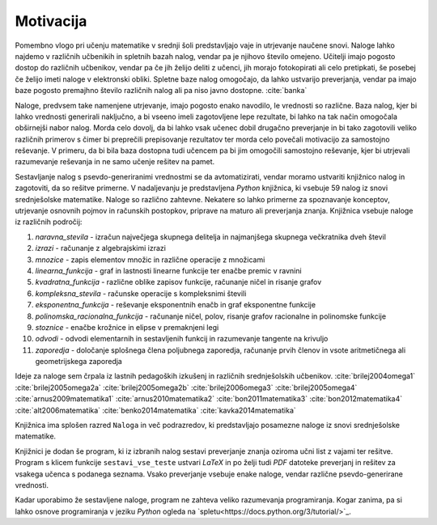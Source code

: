 Motivacija
============

Pomembno vlogo pri učenju matematike v srednji šoli predstavljajo vaje in utrjevanje naučene snovi. Naloge lahko najdemo
v različnih učbenikih in spletnih bazah nalog, vendar pa je njihovo število omejeno. Učitelji imajo pogosto dostop do
različnih učbenikov, vendar pa če jih želijo deliti z učenci, jih morajo fotokopirati ali celo pretipkati, še posebej
če želijo imeti naloge v elektronski obliki. Spletne baze nalog omogočajo, da lahko ustvarijo preverjanja, vendar pa imajo baze
pogosto premajhno število različnih nalog ali pa niso javno dostopne. :cite:`banka`

Naloge, predvsem take namenjene utrjevanje, imajo pogosto enako navodilo, le vrednosti so različne. Baza nalog, kjer bi lahko
vrednosti generirali naključno, a bi vseeno imeli zagotovljene lepe rezultate, bi lahko na tak način omogočala obširnejši
nabor nalog. Morda celo dovolj, da bi lahko vsak učenec dobil drugačno preverjanje in bi tako zagotovili veliko različnih
primerov s čimer bi preprečili prepisovanje rezultatov ter morda celo povečali motivacijo za samostojno reševanje.
V primeru, da bi bila baza dostopna tudi učencem pa bi jim omogočili samostojno reševanje, kjer bi utrjevali razumevanje
reševanja in ne samo učenje rešitev na pamet.

Sestavljanje nalog s psevdo-generiranimi vrednostmi se da avtomatizirati, vendar moramo ustvariti knjižnico nalog in
zagotoviti, da so rešitve primerne. V nadaljevanju je predstavljena `Python` knjižnica, ki vsebuje 59 nalog
iz snovi srednješolske matematike. Naloge so različno zahtevne. Nekatere so lahko primerne za spoznavanje
konceptov, utrjevanje osnovnih pojmov in računskih postopkov, priprave na maturo ali preverjanja znanja.
Knjižnica vsebuje naloge iz različnih področij:

#. `naravna_stevila` - izračun največjega skupnega delitelja in najmanjšega skupnega večkratnika dveh števil
#. `izrazi` - računanje z algebrajskimi izrazi
#. `mnozice` -  zapis elementov množic in različne operacije z množicami
#. `linearna_funkcija` - graf in lastnosti linearne funkcije ter enačbe premic v ravnini
#. `kvadratna_funkcija` - različne oblike zapisov funkcije, računanje ničel in risanje grafov
#. `kompleksna_stevila` - računske operacije s kompleksnimi števili
#. `eksponentna_funkcija` - reševanje eksponentnih enačb in graf eksponentne funkcije
#. `polinomska_racionalna_funkcija` - računanje ničel, polov, risanje grafov racionalne in polinomske funkcije
#. `stoznice` -  enačbe krožnice in elipse v premaknjeni legi
#. `odvodi` - odvodi elementarnih in sestavljenih funkcij in razumevanje tangente na krivuljo
#. `zaporedja` - določanje splošnega člena poljubnega zaporedja, računanje prvih členov in vsote aritmetičnega ali geometrijskega zaporedja

Ideje za naloge sem črpala iz lastnih pedagoških izkušenj in različnih srednješolskih učbenikov.
:cite:`brilej2004omega1`
:cite:`brilej2005omega2a`
:cite:`brilej2005omega2b`
:cite:`brilej2006omega3`
:cite:`brilej2005omega4`
:cite:`arnus2009matematika1`
:cite:`arnus2010matematika2`
:cite:`bon2011matematika3`
:cite:`bon2012matematika4`
:cite:`alt2006matematika`
:cite:`benko2014matematika`
:cite:`kavka2014matematika`

Knjižnica ima splošen razred ``Naloga`` in več podrazredov, ki predstavljajo posamezne naloge iz snovi srednješolske matematike.

Knjižnici je dodan še program, ki iz izbranih nalog sestavi preverjanje znanja oziroma učni list z vajami ter
rešitve. Program s klicem funkcije ``sestavi_vse_teste`` ustvari `LaTeX` in po želji tudi `PDF` datoteke preverjanj
in rešitev za vsakega učenca s podanega seznama. Vsako preverjanje vsebuje enake naloge, vendar različne
psevdo-generirane vrednosti.

Kadar uporabimo že sestavljene naloge, program ne zahteva veliko razumevanja programiranja. Kogar zanima, pa si lahko
osnove programiranja v jeziku `Python` ogleda na `spletu<https://docs.python.org/3/tutorial/>`_.
